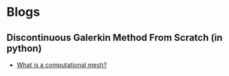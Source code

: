 * Blogs
** Discontinuous Galerkin Method From Scratch (in python)
#+BEGIN_EXPORT html
<ul class="blog-list">
<li><a class="blog-links" href="/blogs/what-is-a-computational-mesh.html">What is a computational mesh?</a></li>
</ul>
#+END_EXPORT
